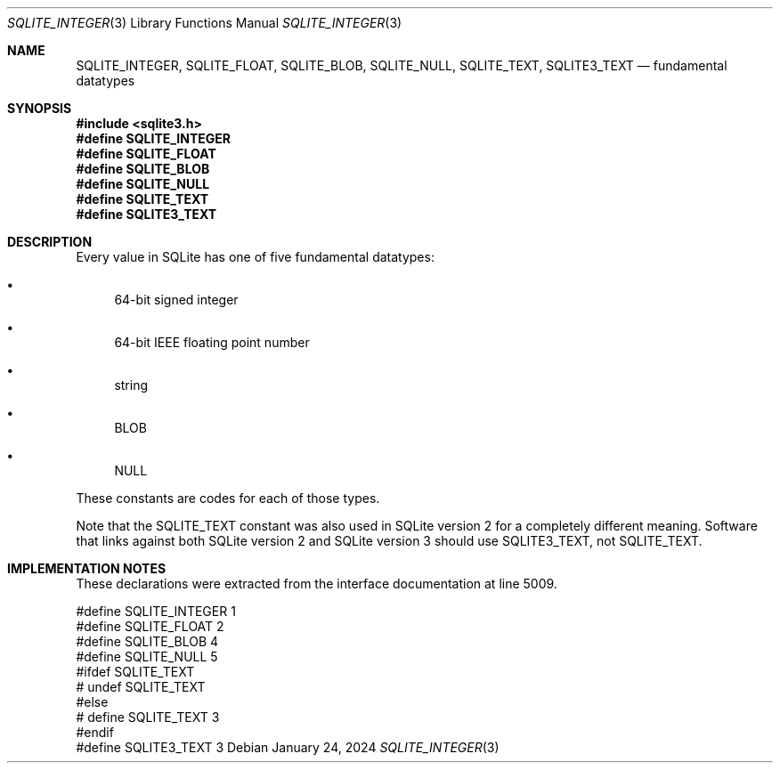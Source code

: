 .Dd January 24, 2024
.Dt SQLITE_INTEGER 3
.Os
.Sh NAME
.Nm SQLITE_INTEGER ,
.Nm SQLITE_FLOAT ,
.Nm SQLITE_BLOB ,
.Nm SQLITE_NULL ,
.Nm SQLITE_TEXT ,
.Nm SQLITE3_TEXT
.Nd fundamental datatypes
.Sh SYNOPSIS
.In sqlite3.h
.Fd #define SQLITE_INTEGER
.Fd #define SQLITE_FLOAT
.Fd #define SQLITE_BLOB
.Fd #define SQLITE_NULL
.Fd #define SQLITE_TEXT
.Fd #define SQLITE3_TEXT
.Sh DESCRIPTION
Every value in SQLite has one of five fundamental datatypes:
.Bl -bullet
.It
64-bit signed integer
.It
64-bit IEEE floating point number
.It
string
.It
BLOB
.It
NULL
.El
.Pp
These constants are codes for each of those types.
.Pp
Note that the SQLITE_TEXT constant was also used in SQLite version
2 for a completely different meaning.
Software that links against both SQLite version 2 and SQLite version
3 should use SQLITE3_TEXT, not SQLITE_TEXT.
.Sh IMPLEMENTATION NOTES
These declarations were extracted from the
interface documentation at line 5009.
.Bd -literal
#define SQLITE_INTEGER  1
#define SQLITE_FLOAT    2
#define SQLITE_BLOB     4
#define SQLITE_NULL     5
#ifdef SQLITE_TEXT
# undef SQLITE_TEXT
#else
# define SQLITE_TEXT     3
#endif
#define SQLITE3_TEXT     3
.Ed
